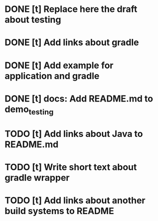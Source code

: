 * DONE [t] Replace here the draft about testing
* DONE [t] Add links about gradle
* DONE [t] Add example for application and gradle
* DONE [t] docs: Add README.md to demo_testing
* TODO [t] Add links about Java to README.md
* TODO [t] Write short text about gradle wrapper
* TODO [t] Add links about another build systems to README
